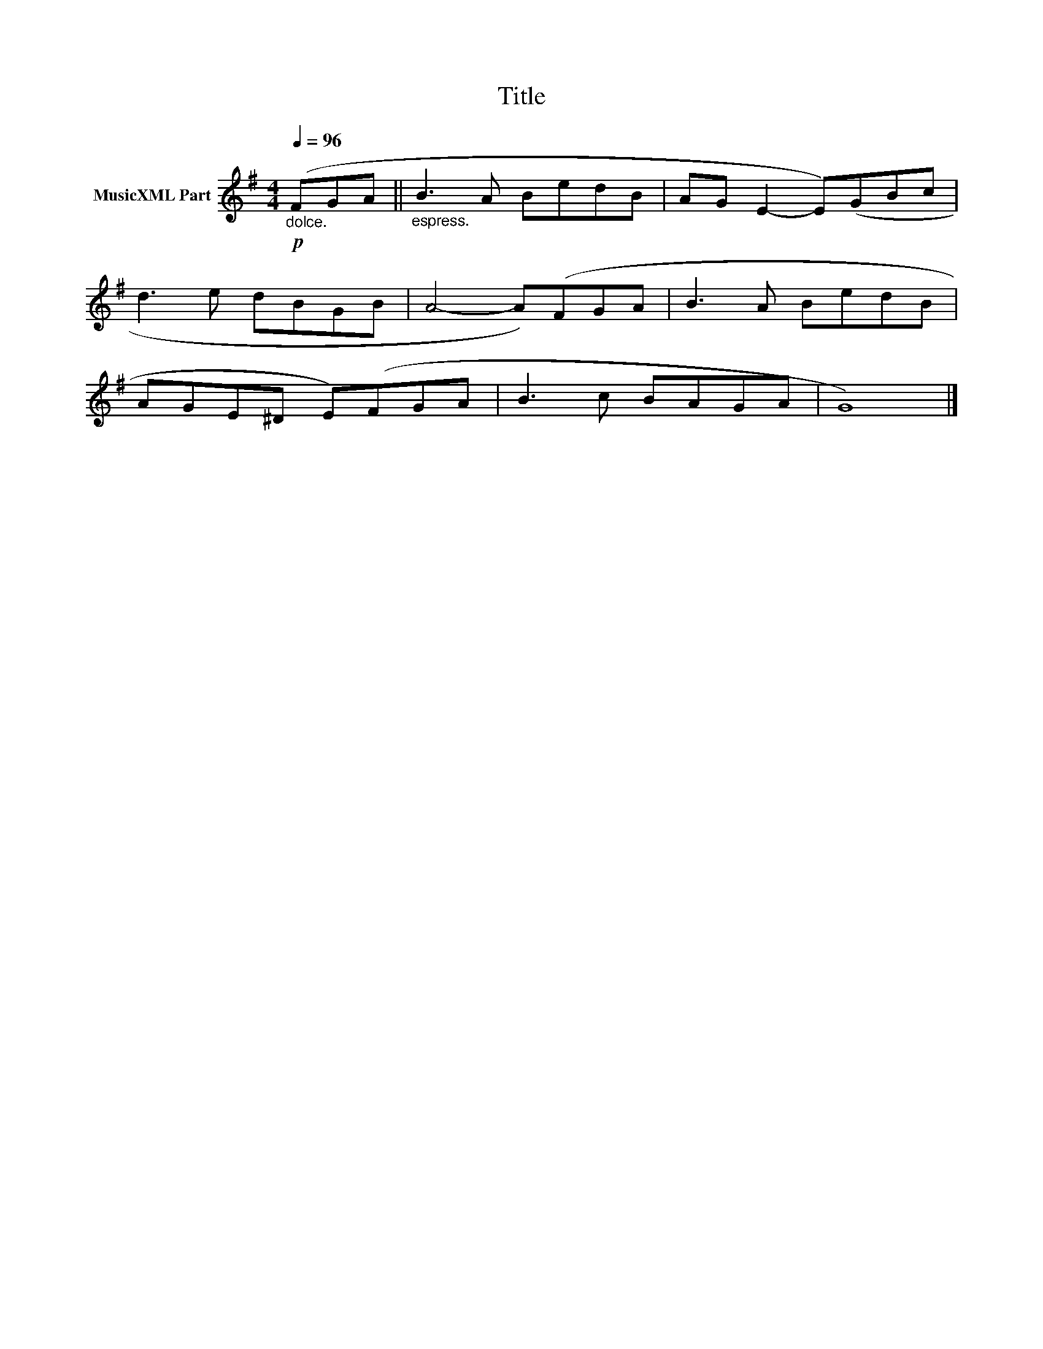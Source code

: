 X:166
T:Title
L:1/8
Q:1/4=96
M:4/4
I:linebreak $
K:G
V:1 treble nm="MusicXML Part"
V:1
!p!"_dolce." (FGA ||"_espress." B3 A BedB | AG E2- E)(GBc |$ d3 e dBGB | A4- A)(FGA | B3 A BedB |$ %6
 AGE^D E)(FGA | B3 c BAGA | G8) |] %9
